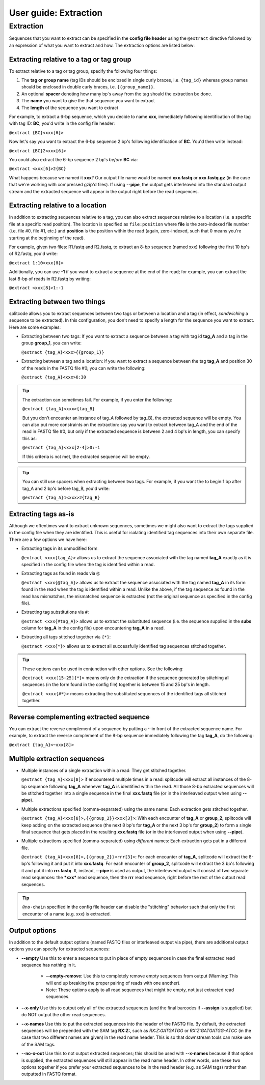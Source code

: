 .. _Extraction guide:

User guide: Extraction
======================

Extraction
^^^^^^^^^^

Sequences that you want to extract can be specified in the **config file header** using the ``@extract`` directive followed by an expression of what you want to extract and how. The extraction options are listed below:


Extracting relative to a tag or tag group
~~~~~~~~~~~~~~~~~~~~~~~~~~~~~~~~~~~~~~~~~

To extract relative to a tag or tag group, specify the following four things:

#. The **tag or group name** (tag IDs should be enclosed in single curly braces, i.e. ``{tag_id}`` whereas group names should be enclosed in double curly braces, i.e. ``{{group_name}}``.
#. An optional **spacer** denoting how many bp's away from the tag should the extraction be done.
#. The **name** you want to give the that sequence you want to extract
#. The **length** of the sequence you want to extract

For example, to extract a 6-bp sequence, which you decide to name **xxx**, immediately following identification of the tag with tag ID: **BC**, you'd write in the config file header:

``@extract {BC}<xxx[6]>``

Now let's say you want to extract the 6-bp sequence 2 bp's following identification of **BC**. You'd then write instead:

``@extract {BC}2<xxx[6]>``

You could also extract the 6-bp sequence 2 bp's *before* **BC** via:

``@extract <xxx[6]>2{BC}``

What happens because we named it **xxx**? Our output file name would be named **xxx.fastq** or **xxx.fastq.gz** (in the case that we're working with compressed gzip'd files). If using **--pipe**, the output gets interleaved into the standard output stream and the extracted sequence will appear in the output right before the read sequences.

.. seealso::

   :ref:`example page`
     The example in this documentation provides a sample usage of the ``@extract`` directive.


Extracting relative to a location
~~~~~~~~~~~~~~~~~~~~~~~~~~~~~~~~~

In addition to extracting sequences relative to a tag, you can also extract sequences relative to a location (i.e. a specific file at a specific read position). The location is specified as ``file:position`` where **file** is the zero-indexed file number (i.e. file #0, file #1, etc.) and **position** is the position within the read (again, zero-indexed, such that 0 means you're starting at the beginning of the read).

For example, given two files: R1.fastq and R2.fastq, to extract an 8-bp sequence (named xxx) following the first 10 bp's of R2.fastq, you'd write:

``@extract 1:10<xxx[8]>``

Additionally, you can use **-1** if you want to extract a sequence at the end of the read; for example, you can extract the last 8-bp of reads in R2.fastq by writing:

``@extract <xxx[8]>1:-1``


Extracting between two things
~~~~~~~~~~~~~~~~~~~~~~~~~~~~~

splitcode allows you to extract sequences between two tags or between a location and a tag (in effect, *sandwiching* a sequence to be extracted). In this configuration, you don't need to specify a length for the sequence you want to extract. Here are some examples:

* Extracting between two tags: If you want to extract a sequence between a tag with tag id **tag_A** and a tag in the group **group_1**, you can write:
  
  ``@extract {tag_A}<xxx>{{group_1}}``

* Extracting between a tag and a location: If you want to extract a sequence between the tag **tag_A** and position 30 of the reads in the FASTQ file #0, you can write the following:
  
  ``@extract {tag_A}<xxx>0:30``

.. tip::

   The extraction can sometimes fail. For example, if you enter the following:
   
   ``@extract {tag_A}<xxx>{tag_B}``
   
   But you don't encounter an instance of tag_A followed by tag_B), the extracted sequence will be empty. You can also put more constraints on the extraction: say you want to extract between tag_A and the end of the read in FASTQ file #0, but only if the extracted sequence is between 2 and 4 bp's in length, you can specify this as:
   
   ``@extract {tag_A}<xxx[2-4]>0:-1``
   
   If this criteria is not met, the extracted sequence will be empty.

.. tip::

   You can still use spacers when extracting between two tags. For example, if you want the to begin 1 bp after tag_A and 2 bp's before tag_B, you'd write:
   
   ``@extract {tag_A}1<xxx>2{tag_B}``

Extracting tags as-is
~~~~~~~~~~~~~~~~~~~~~

Although we oftentimes want to extract unknown sequences, sometimes we might also want to extract the tags supplied in the config file when they are identified. This is useful for isolating identified tag sequences into their own separate file. There are a few options we have here:

* Extracting tags in its unmodified form:
  
  ``@extract <xxx{tag_A}>`` allows us to extract the sequence associated with the tag named **tag_A** exactly as it is specified in the config file when the tag is identified within a read.

* Extracting tags as found in reads via ``@``:
  
  ``@extract <xxx{@tag_A}>`` allows us to extract the sequence associated with the tag named **tag_A** in its form found in the read when the tag is identified within a read. Unlike the above, if the tag sequence as found in the read has mismatches, the mismatched sequence is extracted (not the original sequence as specified in the config file).

* Extracting tag substitutions via ``#``:

  ``@extract <xxx{#tag_A}>`` allows us to extract the substituted sequence (i.e. the sequence supplied in the **subs** column for **tag_A** in the config file) upon encountering **tag_A** in a read.

* Extracting all tags stitched together via ``{*}``:

  ``@extract <xxx{*}>`` allows us to extract all successfully identified tag sequences stitched together.

.. tip::

   These options can be used in conjunction with other options. See the following:
   
   ``@extract <xxx[15-25]{*}>`` means only do the extraction if the sequence generated by stitching all sequences (in the form found in the config file) together is between 15 and 25 bp's in length.
   
   ``@extract <xxx{#*}>`` means extracting the substituted sequences of the identified tags all stitched together.


Reverse complementing extracted sequence
~~~~~~~~~~~~~~~~~~~~~~~~~~~~~~~~~~~~~~~~

You can extract the reverse complement of a sequence by putting a ``~`` in front of the extracted sequence name. For example, to extract the reverse complement of the 8-bp sequence immediately following the tag **tag_A**, do the following:

``@extract {tag_A}<~xxx[8]>``

.. _Multiple extractions guide:

Multiple extraction sequences
~~~~~~~~~~~~~~~~~~~~~~~~~~~~~

* Multiple instances of a single extraction within a read: They get stitched together.

  ``@extract {tag_A}<xxx[8]>`` if encountered multiple times in a read: splitcode will extract all instances of the 8-bp sequence following **tag_A** whenever **tag_A** is identified within the read. All those 8-bp extracted sequences will be stitched together into a single sequence in the final **xxx.fastq** file (or in the interleaved output when using **--pipe**).

* Multiple extractions specified (comma-separated) using the same name: Each extraction gets stitched together.

  ``@extract {tag_A}<xxx[8]>,{{group_2}}<xxx[3]>``: With each encounter of **tag_A** or **group_2**, splitcode will keep adding on the extracted sequence (the next 8 bp's for **tag_A** or the next 3 bp's for **group_2**) to form a single final sequence that gets placed in the resulting **xxx.fastq** file (or in the interleaved output when using **--pipe**).

* Multiple extractions specified (comma-separated) using *different* names: Each extraction gets put in a different file.

  ``@extract {tag_A}<xxx[8]>,{{group_2}}<rrr[3]>``: For each encounter of **tag_A**, splitcode will extract the 8-bp's following it and put it into **xxx.fastq**. For each encounter of **group_2**, splitcode will extract the 3 bp's following it and put it into **rrr.fastq**. If, instead, **--pipe** is used as output, the interleaved output will consist of two separate read sequences: the ***xxx*** read sequence, then the **rrr** read sequence, right before the rest of the output read sequences.
  
.. tip::

   ``@no-chain`` specified in the config file header can disable the "stitching" behavior such that only the first encounter of a name (e.g. xxx) is extracted.

.. _Output extractions guide:

Output options
~~~~~~~~~~~~~~

In addition to the default output options (named FASTQ files or interleaved output via pipe), there are additional output options you can specify for extracted sequences:

* **--empty** Use this to enter a sequence to put in place of empty sequences in case the final extracted read sequence has nothing in it.

   * **--empty-remove**: Use this to completely remove empty sequences from output (Warning: This will end up breaking the proper pairing of reads with one another).

   * Note: These options apply to all read sequences that might be empty, not just extracted read sequences.

* **--x-only** Use this to output only all of the extracted sequences (and the final barcodes if **--assign** is supplied) but do NOT output the other read sequences.

* **--x-names** Use this to put the extracted sequences into the header of the FASTQ file. By default, the extracted sequences will be prepended with the SAM tag **RX:Z:**, such as *RX:Z:GATGATGG* or *RX:Z:GATGATGG-ATCC* (in the case that two different names are given) in the read name header. This is so that downstream tools can make use of the SAM tags.

* **--no-x-out** Use this to not output extracted sequences; this should be used with **--x-names** because if that option is supplied, the extracted sequences will still appear in the read name header. In other words, use these two options together if you prefer your extracted sequences to be in the read header (e.g. as SAM tags) rather than outputted in FASTQ format.
